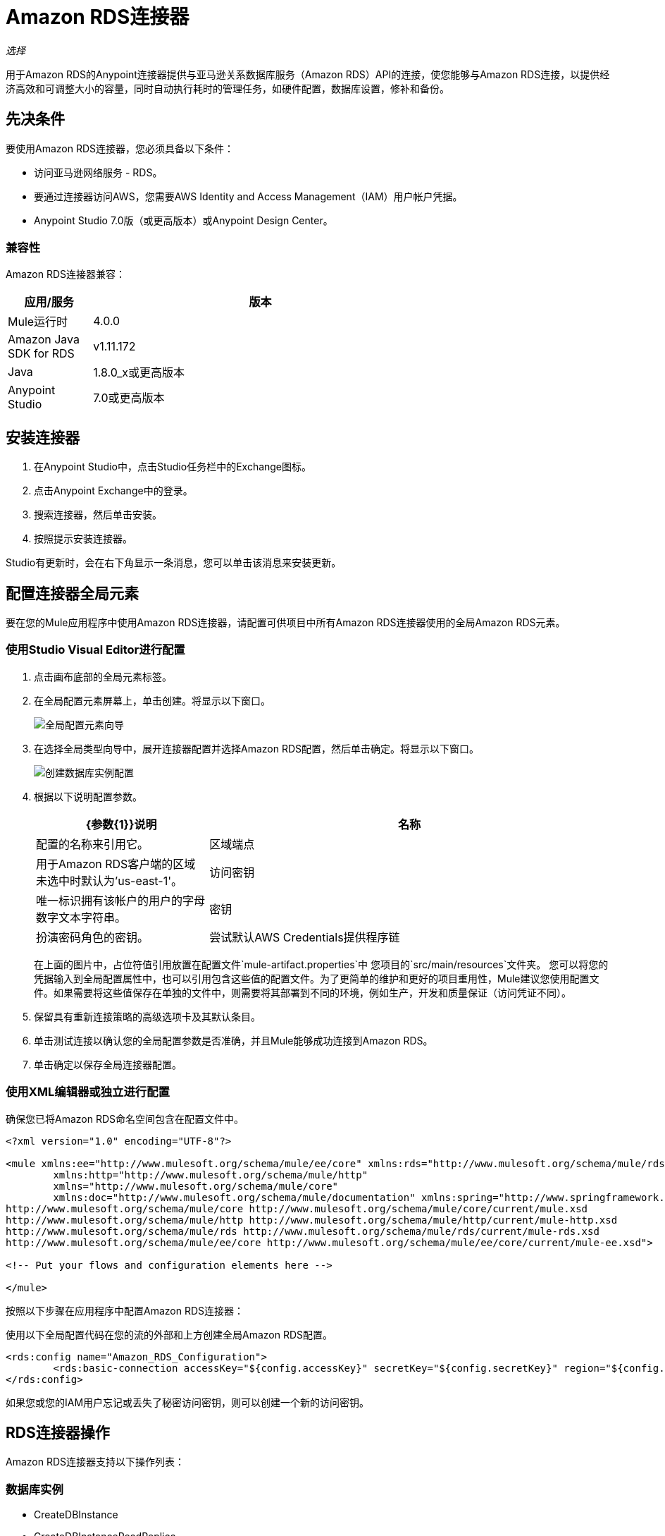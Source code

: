 =  Amazon RDS连接器
:keywords: anypoint studio, connector, rds, amazon rds, user guide

_选择_

用于Amazon RDS的Anypoint连接器提供与亚马逊关系数据库服务（Amazon RDS）API的连接，使您能够与Amazon RDS连接，以提供经济高效和可调整大小的容量，同时自动执行耗时的管理任务，如硬件配置，数据库设置，修补和备份。

[[prerequisites]]
== 先决条件

要使用Amazon RDS连接器，您必须具备以下条件：

* 访问亚马逊网络服务 -  RDS。
* 要通过连接器访问AWS，您需要AWS Identity and Access Management（IAM）用户帐户凭据。
*  Anypoint Studio 7.0版（或更高版本）或Anypoint Design Center。

[[compatibility]]
=== 兼容性

Amazon RDS连接器兼容：

[%header,cols="20a,80a",width=70%]
|===
|应用/服务 |版本
| Mule运行时 | 4.0.0
| Amazon Java SDK for RDS  | v1.11.172
| Java  | 1.8.0_x或更高版本
| Anypoint Studio  | 7.0或更高版本
|===

[[install]]
== 安装连接器

. 在Anypoint Studio中，点击Studio任务栏中的Exchange图标。
. 点击Anypoint Exchange中的登录。
. 搜索连接器，然后单击安装。
. 按照提示安装连接器。

Studio有更新时，会在右下角显示一条消息，您可以单击该消息来安装更新。

[[config]]
== 配置连接器全局元素

要在您的Mule应用程序中使用Amazon RDS连接器，请配置可供项目中所有Amazon RDS连接器使用的全局Amazon RDS元素。


=== 使用Studio Visual Editor进行配置

. 点击画布底部的全局元素标签。
. 在全局配置元素屏幕上，单击创建。将显示以下窗口。
+
image:amazon-rds-config-global-wizard.png[全局配置元素向导]
+
. 在选择全局类型向导中，展开连接器配置并选择Amazon RDS配置，然后单击确定。将显示以下窗口。
+
image:amazon-rds-create-db-instance-config.png[创建数据库实例配置]
+
. 根据以下说明配置参数。
+
[%header,cols="30a,70a"]
|===
| {参数{1}}说明
|名称 |配置的名称来引用它。
|区域端点 |用于Amazon RDS客户端的区域未选中时默认为'us-east-1'。
|访问密钥 |唯一标识拥有该帐户的用户的字母数字文本字符串。
|密钥 |扮演密码角色的密钥。
|尝试默认AWS Credentials提供程序链 |控制是否应使用临时凭证的复选框。
|===
+
在上面的图片中，占位符值引用放置在配置文件`mule-artifact.properties`中
您项目的`src/main/resources`文件夹。
您可以将您的凭据输入到全局配置属性中，也可以引用包含这些值的配置文件。为了更简单的维护和更好的项目重用性，Mule建议您使用配置文件。如果需要将这些值保存在单独的文件中，则需要将其部署到不同的环境，例如生产，开发和质量保证（访问凭证不同）。
+
. 保留具有重新连接策略的高级选项卡及其默认条目。
. 单击测试连接以确认您的全局配置参数是否准确，并且Mule能够成功连接到Amazon RDS。
. 单击确定以保存全局连接器配置。

=== 使用XML编辑器或独立进行配置

确保您已将Amazon RDS命名空间包含在配置文件中。

[source,xml,linenums]
----
<?xml version="1.0" encoding="UTF-8"?>

<mule xmlns:ee="http://www.mulesoft.org/schema/mule/ee/core" xmlns:rds="http://www.mulesoft.org/schema/mule/rds"
	xmlns:http="http://www.mulesoft.org/schema/mule/http"
	xmlns="http://www.mulesoft.org/schema/mule/core"
	xmlns:doc="http://www.mulesoft.org/schema/mule/documentation" xmlns:spring="http://www.springframework.org/schema/beans" xmlns:xsi="http://www.w3.org/2001/XMLSchema-instance" xsi:schemaLocation="http://www.springframework.org/schema/beans http://www.springframework.org/schema/beans/spring-beans-current.xsd
http://www.mulesoft.org/schema/mule/core http://www.mulesoft.org/schema/mule/core/current/mule.xsd
http://www.mulesoft.org/schema/mule/http http://www.mulesoft.org/schema/mule/http/current/mule-http.xsd
http://www.mulesoft.org/schema/mule/rds http://www.mulesoft.org/schema/mule/rds/current/mule-rds.xsd
http://www.mulesoft.org/schema/mule/ee/core http://www.mulesoft.org/schema/mule/ee/core/current/mule-ee.xsd">

<!-- Put your flows and configuration elements here -->

</mule>
----

按照以下步骤在应用程序中配置Amazon RDS连接器：

使用以下全局配置代码在您的流的外部和上方创建全局Amazon RDS配置。

[source,xml,linenums]
----
<rds:config name="Amazon_RDS_Configuration">
	<rds:basic-connection accessKey="${config.accessKey}" secretKey="${config.secretKey}" region="${config.region}"/>
</rds:config>
----

[[using-the-connector]]

如果您或您的IAM用户忘记或丢失了秘密访问密钥，则可以创建一个新的访问密钥。

==  RDS连接器操作

Amazon RDS连接器支持以下操作列表：

=== 数据库实例

*  CreateDBInstance
*  CreateDBInstanceReadReplica
*  DeleteDBInstance
*  DescribeDBInstances
*  ModifyDBInstance
*  RebootDBInstance
*  RestoreDBInstanceFromDBSnapshot
*  RestoreDBInstanceToPointInTime
*  StartDBInstance
*  StopDBInstance

=== 数据库快照

*  CreateDBSnapshot
*  DeleteDBSnapshot
*  DescribeDBSnapshots
*  ModifyDBSnapshot

=== 活动

*  DescribeEvents

=== 预留的数据库实例

*  DescribeReservedDBInstances
*  DescribeReservedDBInstancesOfferings
*  PurchaseReservedDBInstancesOffering

== 使用连接器

Amazon RDS连接器是基于操作的连接器，这意味着将连接器添加到流时，需要配置连接器执行的特定Web服务操作。 Amazon RDS连接器v1.0.0支持18个操作。

== 连接器命名空间和架构

在Studio中设计应用程序时，将连接器操作从调色板拖动到Anypoint Studio画布上的操作应自动使用连接器名称空间和模式位置填充XML代码。

命名空间：`+http://www.mulesoft.org/schema/mule/rds+`

架构位置：`+http://www.mulesoft.org/schema/mule/rds/current/mule-rds.xsd+`

如果您在Studio XML编辑器或其他文本编辑器中手动编码Mule应用程序，请将名称空间和模式位置粘贴到配置XML的标题中，位于`<mule>`标记内。

[source, xml,linenums]
----
<mule xmlns:rds="http://www.mulesoft.org/schema/mule/rds" xmlns="http://www.mulesoft.org/schema/mule/core"
	xmlns:doc="http://www.mulesoft.org/schema/mule/documentation"
	xmlns:spring="http://www.springframework.org/schema/beans"
	xmlns:xsi="http://www.w3.org/2001/XMLSchema-instance" xsi:schemaLocation="http://www.springframework.org/schema/beans http://www.springframework.org/schema/beans/spring-beans-current.xsd
http://www.mulesoft.org/schema/mule/core http://www.mulesoft.org/schema/mule/core/current/mule.xsd
http://www.mulesoft.org/schema/mule/rds http://www.mulesoft.org/schema/mule/rds/current/mule-rds.xsd">

      <!-- here it goes your global configuration elements and flows -->

</mule>
----

== 在Anypoint Studio 7.0或更高版本的Mule App中使用连接器

如果您在Anypoint Studio 7.0或更高版本中开发Mule应用程序，则此XML片段必须包含在您的`pom.xml`文件中。

[source,xml,linenums]
----
<dependency>
    <groupId>org.mule.connectors</groupId>
    <artifactId>mule-rds-connector-4.x</artifactId>
    <version>1.0.0</version>
    <classifier>mule-plugin</classifier>
</dependency>
----


[[use-cases-and-demos]]
== 用例和演示
下面列出的是连接器的几个常见用例：

[%header%autowidth.spread]
|===
|用例 |描述
|创建数据库实例 |通过使用Amazon RDS，可以在所有Amazon支持的数据库上创建我们选择的数据库实例。
|停止数据库实例 |通过使用Amazon RDS，可以停止处于可用状态或运行状态的数据库实例。
|启动数据库实例 |通过使用Amazon RDS，可以启动处于停止状态的数据库实例。
|检索数据库实例 |通过使用Amazon RDS，可以检索所有可用的数据库实例列表或任何特定的数据库实例的信息。
|创建数据库快照 |通过使用Amazon RDS，可以创建数据库实例的数据库快照。
|检索数据库快照 |通过使用Amazon RDS，可以检索所有可用的数据库快照列表或我们想要的任何特定数据的信息。
|删除数据库快照 |通过使用Amazon RDS，可以删除数据库快照。
|===

[[example-use-case]]
=== 使用连接器演示Mule应用程序

这个演示Mule应用程序创建一个数据库实例。


image:amazon-rds-create-db-instance-use-case-flow.png[创建一个数据库实例]

. 在Anypoint Studio中创建一个新的Mule项目。
. 将以下属性添加到`mule-artifact.properties`文件中，以保存您的Amazon RDS凭证并将其放置在项目的`src/main/resources`目录中。
+
[source,code,linenums]
----
config.accesskey=<Access Key>
config.secretkey=<Secret Key>
config.region=<Region>
----
+
. 将HTTP侦听器操作拖动到画布上并配置以下参数：
+
image:amazon-rds-http-props.png[rds http配置道具]
+
[%header%autowidth.spread]
|===
| {参数{1}}值
|显示名称 |听众
|扩展配置 | 如果尚未创建HTTP元素，请单击加号添加新的HTTP侦听器配置，然后单击确定（将值保留为其默认值）。
|路径 | `/create-db-instance`
|===
+
. 将转换消息组件拖放到将检索http查询参数并设置为有效内容的HTTP连接器之后。然后点击组件打开其属性编辑器。 DataWeave脚本应该类似于以下内容：
+
[source,dataweave,linenums]
----
%dw 2.0
output application/java
---
{
	dbInstanceClass : attributes.queryParams.dbInstanceClass,
	dbInstanceIdentifier : attributes.queryParams.dbInstanceIdentifier,
	engine : attributes.queryParams.engine,
	allocatedStorage : attributes.queryParams.allocatedStorage,
	masterUsername : attributes.queryParams.masterUsername,
	masterUserPassword : attributes.queryParams.masterUserPassword
}
----
+
. 在Transform Message组件后面添加一个Logger组件，以将在前一个处理器中设置的有效载荷数据打印到Mule控制台。根据下表配置记录器。
+
[%header%autowidth.spread]
|===
| {参数{1}}值
|显示名称 |记录器（或您喜欢的任何其他名称）
|消息 | `#[payload]`
| {级{1}} INFO
|===
+
. 将Amazon RDS连接器拖放到记录器组件旁边。
. 通过添加新的Amazon RDS全局元素来配置RDS连接器。单击“扩展配置”字段旁边的加号。
.. 根据下表配置全局元素：
+
[%header%autowidth.spread]
|===
| {参数{1}}说明|值
|名称 |输入配置的名称以引用它。| <Configuration_Name>
|区域端点 |要为Amazon RDS客户端设置的区域|如果未从下拉列表中选择，则默认为'us-east-1'
|访问密钥 |唯一标识拥有该帐户的用户的字母数字文本字符串。 | `${config.accesskey}`
|密钥 |扮演密码角色的密钥。| `${config.secretkey}`
|===
.. 您的配置应如下所示：
+
image:amazon-rds-create-db-instance-config.png[rds用例配置]
+
.. 相应的XML配置应如下所示：
+
[source,xml]
----
<rds:config name="Amazon_RDS_Configuration">
    <rds:basic-connection accessKey="${config.accessKey}" secretKey="${config.secretKey}"/>
</rds:config>
----
+
. 单击测试连接以确认Mule可以连接Amazon RDS实例。如果连接成功，请单击确定保存配置。否则，请查看或更正任何不正确的参数，然后再次测试。
. 返回到Amazon RDS连接器的属性编辑器，配置createDbInstance操作的参数：
+
[%header%autowidth.spread]
|===
| {参数{1}}值
2 + |一般
|显示名称 |创建数据库实例（或您喜欢的任何其他名称）
|扩展配置 | Amazon_RDS_Configuration（您创建的全局元素的参考名称）。
| Db实例类 |  `#[payload.dbInstanceClass]`
| DB实例标识符 |用于唯一标识数据库实例的任何有效标识符。
|引擎 |从Amazon RDS支持的6个数据库引擎中进行选择。
2 + |安全
|主用户名 |数据库的任何有效用户名
|主用户密码 |数据库用户的密码
2 + |存储和维护
|分配的存储| 代表GB中的存储的数字。
|===
+
image:amazon-rds-create-db-instance-param-config.png[创建db实例参数道具]
+
. 检查你的XML是这样的：
+
[source,xml]
----
<rds:create-db-instance config-ref="Amazon_RDS_Configuration" dbInstanceClass="#[payload.dbInstanceClass]"
		dbInstanceIdentifier="#[payload.dbInstanceIdentifier]" engine="#[payload.engine]" allocatedStorage="#[payload.allocatedStorage]"
		doc:name="Create db instance" masterUsername="#[payload.masterUsername]" masterUserPassword="#[payload.masterUserPassword]"/>
----
+
. 在RDS连接器之后添加一个Logger组件，以将从创建数据库实例处理器输出的有效载荷数据打印到Mule控制台。根据下表配置记录器。
+
[%header%autowidth.spread]
|===
| {参数{1}}值
|显示名称 |记录器（或您喜欢的任何其他名称）
|消息 | `#[payload]`
| {级{1}} INFO
|===
+
. 将转换消息组件拖放到Logger组件后面，该组件将设置将传输到浏览器的有效内容。然后点击组件打开其属性编辑器。 DataWeave脚本应该类似于以下内容：
+
[source,dataweave,linenums]
----
%dw 2.0
output application/json
---
{
    success: true,
    info: payload
}
----
+
. 将项目保存并运行为Mule应用程序。在包资源管理器中右键单击项目，然后单击运行方式> Mule应用程序。
. 打开浏览器并在输入URL后检查回复
`+http://localhost:8081/create-db-instance+`。您应该在浏览器中看到生成的数据库实例ID及其在控制台中的信息。

[[example-code]]
=== 演示Mule应用程序XML代码

将此代码粘贴到您的XML编辑器中，以便将此示例用例的流程快速加载到您的Mule应用程序中。

[source,xml,linenums]
----
<?xml version="1.0" encoding="UTF-8"?>

<mule xmlns:ee="http://www.mulesoft.org/schema/mule/ee/core" xmlns:rds="http://www.mulesoft.org/schema/mule/rds"
	xmlns:http="http://www.mulesoft.org/schema/mule/http"
	xmlns="http://www.mulesoft.org/schema/mule/core"
	xmlns:doc="http://www.mulesoft.org/schema/mule/documentation" xmlns:spring="http://www.springframework.org/schema/beans" xmlns:xsi="http://www.w3.org/2001/XMLSchema-instance" xsi:schemaLocation="http://www.springframework.org/schema/beans http://www.springframework.org/schema/beans/spring-beans-current.xsd
http://www.mulesoft.org/schema/mule/core http://www.mulesoft.org/schema/mule/core/current/mule.xsd
http://www.mulesoft.org/schema/mule/http http://www.mulesoft.org/schema/mule/http/current/mule-http.xsd
http://www.mulesoft.org/schema/mule/rds http://www.mulesoft.org/schema/mule/rds/current/mule-rds.xsd
http://www.mulesoft.org/schema/mule/ee/core http://www.mulesoft.org/schema/mule/ee/core/current/mule-ee.xsd">

	<http:listener-config name="HTTP_Listener_config" doc:name="HTTP Listener config">
		<http:listener-connection host="127.0.0.1" port="8081" />
	</http:listener-config>

	<rds:config name="Amazon_RDS_Configuration" doc:name="Amazon RDS Configuration">
		<rds:basic-connection accessKey="${config.accessKey}" secretKey="${config.secretKey}" />
	</rds:config>

	<flow name="create-db-instance-flow">
		<http:listener config-ref="HTTP_Listener_config" path="/create-db-instance" doc:name="Listener"/>
		<ee:transform doc:name="Transform Message">
			<ee:message >
				<ee:set-payload ><![CDATA[%dw 2.0
output application/java
---
{
	dbInstanceClass : attributes.queryParams.dbInstanceClass,
	dbInstanceIdentifier : attributes.queryParams.dbInstanceIdentifier,
	engine : attributes.queryParams.engine,
	allocatedStorage : attributes.queryParams.allocatedStorage,
	masterUsername : attributes.queryParams.masterUsername,
	masterUserPassword : attributes.queryParams.masterUserPassword
}]]></ee:set-payload>
			</ee:message>
		</ee:transform>

		<logger level="INFO" doc:name="Logger" message="#[payload]"/>
		<rds:create-db-instance config-ref="Amazon_RDS_Configuration" dbInstanceClass="#[payload.dbInstanceClass]"
		dbInstanceIdentifier="#[payload.dbInstanceIdentifier]" engine="#[payload.engine]" allocatedStorage="#[payload.allocatedStorage]"
		doc:name="Create db instance"
		 masterUsername="#[payload.masterUsername]" masterUserPassword="#[payload.masterUserPassword]"/>

		 <logger level="INFO" doc:name="Logger" message="#[payload]"/>

		<ee:transform doc:name="Transform Message">
			<ee:message >
				<ee:set-payload ><![CDATA[%dw 2.0
output application/json
---
{
	success: true,
    info: payload
}]]></ee:set-payload>
			</ee:message>
		</ee:transform>

	</flow>

</mule>
----

== 另请参阅

* 如果您或您的IAM用户忘记或丢失了秘密访问密钥，则可以创建新的访问密钥。有关 http://docs.aws.amazon.com/general/latest/gr/aws-sec-cred-types.html#access-keys-and-secret-access-keys[AWS文档]中键的更多信息。
*  MuleSoft在https://www.mulesoft.com/legal/versioning-back-support-policy#anypoint-connectors[Connector支持政策 - 选择]下维护此连接器。
